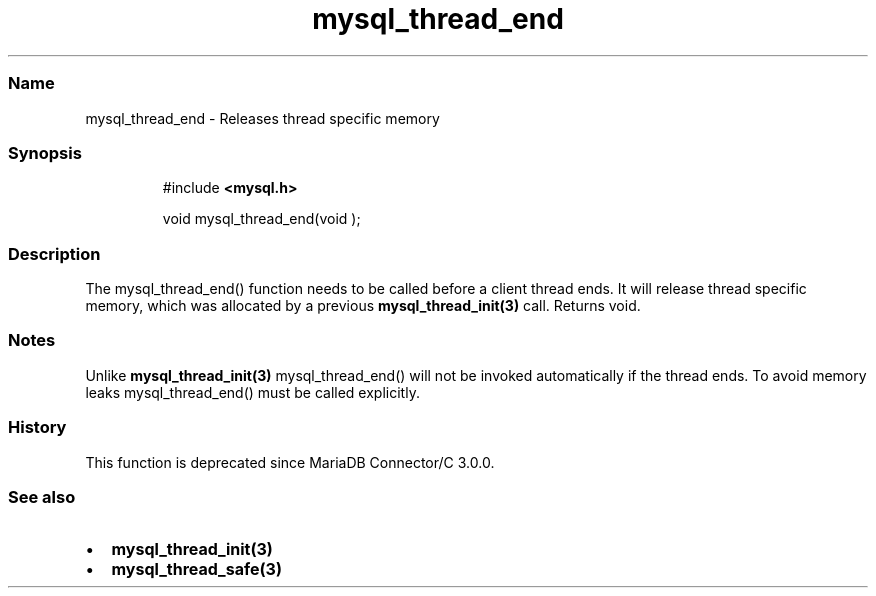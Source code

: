 .\" Automatically generated by Pandoc 3.5
.\"
.TH "mysql_thread_end" "3" "" "Version 3.3" "MariaDB Connector/C"
.SS Name
mysql_thread_end \- Releases thread specific memory
.SS Synopsis
.IP
.EX
#include \f[B]<mysql.h>\f[R]

void mysql_thread_end(void );
.EE
.SS Description
The mysql_thread_end() function needs to be called before a client
thread ends.
It will release thread specific memory, which was allocated by a
previous \f[B]mysql_thread_init(3)\f[R] call.
Returns void.
.SS Notes
Unlike \f[B]mysql_thread_init(3)\f[R] mysql_thread_end() will not be
invoked automatically if the thread ends.
To avoid memory leaks mysql_thread_end() must be called explicitly.
.SS History
This function is deprecated since MariaDB Connector/C 3.0.0.
.SS See also
.IP \[bu] 2
\f[B]mysql_thread_init(3)\f[R]
.IP \[bu] 2
\f[B]mysql_thread_safe(3)\f[R]

